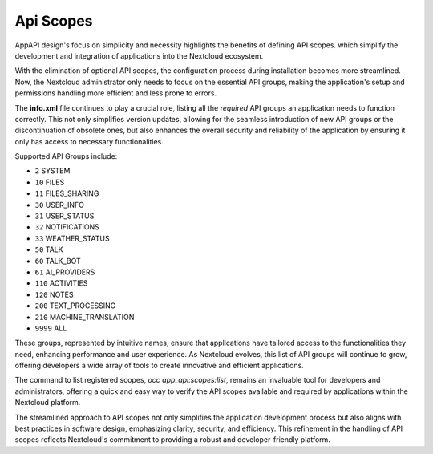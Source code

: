.. _api_scopes:

Api Scopes
==========

AppAPI design's focus on simplicity and necessity highlights the benefits of defining API scopes.
which simplify the development and integration of applications into the Nextcloud ecosystem.

With the elimination of optional API scopes, the configuration process during installation becomes more streamlined.
Now, the Nextcloud administrator only needs to focus on the essential API groups,
making the application's setup and permissions handling more efficient and less prone to errors.

The **info.xml** file continues to play a crucial role, listing all the `required` API groups an
application needs to function correctly.
This not only simplifies version updates, allowing for the seamless introduction of
new API groups or the discontinuation of obsolete ones, but also enhances the overall security and reliability
of the application by ensuring it only has access to necessary functionalities.

Supported API Groups include:

* ``2``     SYSTEM
* ``10``    FILES
* ``11``    FILES_SHARING
* ``30``    USER_INFO
* ``31``    USER_STATUS
* ``32``    NOTIFICATIONS
* ``33``    WEATHER_STATUS
* ``50``    TALK
* ``60``    TALK_BOT
* ``61``    AI_PROVIDERS
* ``110``   ACTIVITIES
* ``120``   NOTES
* ``200``   TEXT_PROCESSING
* ``210``   MACHINE_TRANSLATION
* ``9999``  ALL

These groups, represented by intuitive names, ensure that applications have
tailored access to the functionalities they need, enhancing performance and user experience.
As Nextcloud evolves, this list of API groups will continue to grow, offering developers a wide array of tools
to create innovative and efficient applications.

The command to list registered scopes, `occ app_api:scopes:list`, remains an invaluable tool for developers
and administrators, offering a quick and easy way to verify the API scopes available and required by applications within the Nextcloud platform.

The streamlined approach to API scopes not only simplifies the application development process
but also aligns with best practices in software design, emphasizing clarity, security, and efficiency.
This refinement in the handling of API scopes reflects Nextcloud's commitment to providing a robust and developer-friendly platform.

